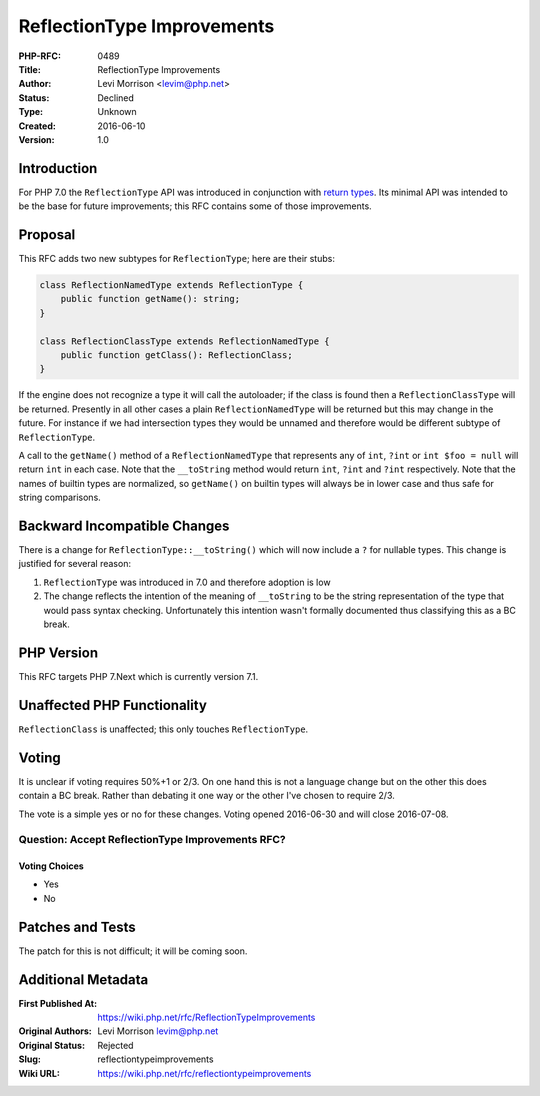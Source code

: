 ReflectionType Improvements
===========================

:PHP-RFC: 0489
:Title: ReflectionType Improvements
:Author: Levi Morrison <levim@php.net>
:Status: Declined
:Type: Unknown
:Created: 2016-06-10
:Version: 1.0

Introduction
------------

For PHP 7.0 the ``ReflectionType`` API was introduced in conjunction
with `return types </rfc//return_types]>`__. Its minimal API was
intended to be the base for future improvements; this RFC contains some
of those improvements.

Proposal
--------

This RFC adds two new subtypes for ``ReflectionType``; here are their
stubs:

.. code:: php

   class ReflectionNamedType extends ReflectionType {
       public function getName(): string;
   }

   class ReflectionClassType extends ReflectionNamedType {
       public function getClass(): ReflectionClass;
   }

If the engine does not recognize a type it will call the autoloader; if
the class is found then a ``ReflectionClassType`` will be returned.
Presently in all other cases a plain ``ReflectionNamedType`` will be
returned but this may change in the future. For instance if we had
intersection types they would be unnamed and therefore would be
different subtype of ``ReflectionType``.

A call to the ``getName()`` method of a ``ReflectionNamedType`` that
represents any of ``int``, ``?int`` or ``int $foo = null`` will return
``int`` in each case. Note that the ``__toString`` method would return
``int``, ``?int`` and ``?int`` respectively. Note that the names of
builtin types are normalized, so ``getName()`` on builtin types will
always be in lower case and thus safe for string comparisons.

Backward Incompatible Changes
-----------------------------

There is a change for ``ReflectionType::__toString()`` which will now
include a ``?`` for nullable types. This change is justified for several
reason:

#. ``ReflectionType`` was introduced in 7.0 and therefore adoption is
   low
#. The change reflects the intention of the meaning of ``__toString`` to
   be the string representation of the type that would pass syntax
   checking. Unfortunately this intention wasn't formally documented
   thus classifying this as a BC break.

PHP Version
-----------

This RFC targets PHP 7.Next which is currently version 7.1.

Unaffected PHP Functionality
----------------------------

``ReflectionClass`` is unaffected; this only touches ``ReflectionType``.

Voting
------

It is unclear if voting requires 50%+1 or 2/3. On one hand this is not a
language change but on the other this does contain a BC break. Rather
than debating it one way or the other I've chosen to require 2/3.

The vote is a simple yes or no for these changes. Voting opened
2016-06-30 and will close 2016-07-08.

Question: Accept ReflectionType Improvements RFC?
~~~~~~~~~~~~~~~~~~~~~~~~~~~~~~~~~~~~~~~~~~~~~~~~~

Voting Choices
^^^^^^^^^^^^^^

-  Yes
-  No

Patches and Tests
-----------------

The patch for this is not difficult; it will be coming soon.

Additional Metadata
-------------------

:First Published At: https://wiki.php.net/rfc/ReflectionTypeImprovements
:Original Authors: Levi Morrison levim@php.net
:Original Status: Rejected
:Slug: reflectiontypeimprovements
:Wiki URL: https://wiki.php.net/rfc/reflectiontypeimprovements
